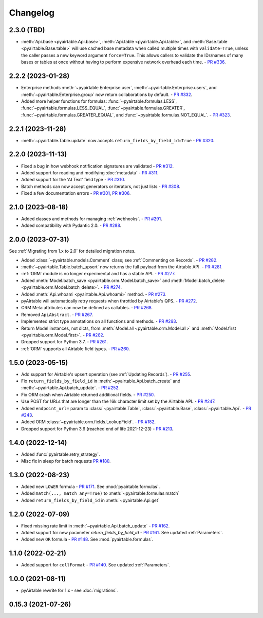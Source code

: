 =========
Changelog
=========

2.3.0 (TBD)
------------------------

* :meth:`Api.base <pyairtable.Api.base>`,
  :meth:`Api.table <pyairtable.Api.table>`,
  and :meth:`Base.table <pyairtable.Base.table>`
  will use cached base metadata when called multiple times with ``validate=True``,
  unless the caller passes a new keyword argument ``force=True``.
  This allows callers to validate the IDs/names of many bases or tables at once
  without having to perform expensive network overhead each time.
  - `PR #336 <https://github.com/gtalarico/pyairtable/pull/336>`_.

2.2.2 (2023-01-28)
------------------------

* Enterprise methods :meth:`~pyairtable.Enterprise.user`,
  :meth:`~pyairtable.Enterprise.users`, and :meth:`~pyairtable.Enterprise.group`
  now return collaborations by default.
  - `PR #332 <https://github.com/gtalarico/pyairtable/pull/332>`_.
* Added more helper functions for formulas:
  :func:`~pyairtable.formulas.LESS`,
  :func:`~pyairtable.formulas.LESS_EQUAL`,
  :func:`~pyairtable.formulas.GREATER`,
  :func:`~pyairtable.formulas.GREATER_EQUAL`,
  and
  :func:`~pyairtable.formulas.NOT_EQUAL`.
  - `PR #323 <https://github.com/gtalarico/pyairtable/pull/323>`_.

2.2.1 (2023-11-28)
------------------------

* :meth:`~pyairtable.Table.update` now accepts ``return_fields_by_field_id=True``
  - `PR #320 <https://github.com/gtalarico/pyairtable/pull/320>`_.

2.2.0 (2023-11-13)
------------------------

* Fixed a bug in how webhook notification signatures are validated
  - `PR #312 <https://github.com/gtalarico/pyairtable/pull/312>`_.
* Added support for reading and modifying :doc:`metadata`
  - `PR #311 <https://github.com/gtalarico/pyairtable/pull/311>`_.
* Added support for the 'AI Text' field type
  - `PR #310 <https://github.com/gtalarico/pyairtable/pull/310>`_.
* Batch methods can now accept generators or iterators, not just lists
  - `PR #308 <https://github.com/gtalarico/pyairtable/pull/308>`_.
* Fixed a few documentation errors -
  `PR #301 <https://github.com/gtalarico/pyairtable/pull/301>`_,
  `PR #306 <https://github.com/gtalarico/pyairtable/pull/306>`_.

2.1.0 (2023-08-18)
------------------------

* Added classes and methods for managing :ref:`webhooks`.
  - `PR #291 <https://github.com/gtalarico/pyairtable/pull/291>`_.
* Added compatibility with Pydantic 2.0.
  - `PR #288 <https://github.com/gtalarico/pyairtable/pull/288>`_.

2.0.0 (2023-07-31)
------------------------

See :ref:`Migrating from 1.x to 2.0` for detailed migration notes.

* Added :class:`~pyairtable.models.Comment` class; see :ref:`Commenting on Records`.
  - `PR #282 <https://github.com/gtalarico/pyairtable/pull/282>`_.
* :meth:`~pyairtable.Table.batch_upsert` now returns the full payload from the Airtable API.
  - `PR #281 <https://github.com/gtalarico/pyairtable/pull/281>`_.
* :ref:`ORM` module is no longer experimental and has a stable API.
  - `PR #277 <https://github.com/gtalarico/pyairtable/pull/277>`_.
* Added :meth:`Model.batch_save <pyairtable.orm.Model.batch_save>`
  and :meth:`Model.batch_delete <pyairtable.orm.Model.batch_delete>`.
  - `PR #274 <https://github.com/gtalarico/pyairtable/pull/277>`_.
* Added :meth:`Api.whoami <pyairtable.Api.whoami>` method.
  - `PR #273 <https://github.com/gtalarico/pyairtable/pull/273>`_.
* pyAirtable will automatically retry requests when throttled by Airtable's QPS.
  - `PR #272 <https://github.com/gtalarico/pyairtable/pull/272>`_.
* ORM Meta attributes can now be defined as callables.
  - `PR #268 <https://github.com/gtalarico/pyairtable/pull/268>`_.
* Removed ``ApiAbstract``.
  - `PR #267 <https://github.com/gtalarico/pyairtable/pull/267>`_.
* Implemented strict type annotations on all functions and methods.
  - `PR #263 <https://github.com/gtalarico/pyairtable/pull/263>`_.
* Return Model instances, not dicts, from
  :meth:`Model.all <pyairtable.orm.Model.all>` and :meth:`Model.first <pyairtable.orm.Model.first>`.
  - `PR #262 <https://github.com/gtalarico/pyairtable/pull/262>`_.
* Dropped support for Python 3.7.
  - `PR #261 <https://github.com/gtalarico/pyairtable/pull/261>`_.
* :ref:`ORM` supports all Airtable field types.
  - `PR #260 <https://github.com/gtalarico/pyairtable/pull/260>`_.

1.5.0 (2023-05-15)
-------------------------

* Add support for Airtable's upsert operation (see :ref:`Updating Records`).
  - `PR #255 <https://github.com/gtalarico/pyairtable/pull/255>`_.
* Fix ``return_fields_by_field_id`` in :meth:`~pyairtable.Api.batch_create` and :meth:`~pyairtable.Api.batch_update`.
  - `PR #252 <https://github.com/gtalarico/pyairtable/pull/252>`_.
* Fix ORM crash when Airtable returned additional fields.
  - `PR #250 <https://github.com/gtalarico/pyairtable/pull/250>`_.
* Use POST for URLs that are longer than the 16k character limit set by the Airtable API.
  - `PR #247 <https://github.com/gtalarico/pyairtable/pull/247>`_.
* Added ``endpoint_url=`` param to :class:`~pyairtable.Table`, :class:`~pyairtable.Base`, :class:`~pyairtable.Api`.
  - `PR #243 <https://github.com/gtalarico/pyairtable/pull/243>`_.
* Added ORM :class:`~pyairtable.orm.fields.LookupField`.
  - `PR #182 <https://github.com/gtalarico/pyairtable/pull/182>`_.
* Dropped support for Python 3.6 (reached end of life 2021-12-23)
  - `PR #213 <https://github.com/gtalarico/pyairtable/pull/213>`_.

1.4.0 (2022-12-14)
-------------------------

* Added :func:`pyairtable.retry_strategy`.
* Misc fix in sleep for batch requests `PR #180 <https://github.com/gtalarico/pyairtable/pull/180>`_.

1.3.0 (2022-08-23)
-------------------------

* Added new ``LOWER`` formula - `PR #171 <https://github.com/gtalarico/pyairtable/pull/171>`_. See :mod:`pyairtable.formulas`.
* Added ``match(..., match_any=True)`` to :meth:`~pyairtable.formulas.match`
* Added ``return_fields_by_field_id`` in :meth:`~pyairtable.Api.get`

1.2.0 (2022-07-09)
-------------------------

* Fixed missing rate limit in :meth:`~pyairtable.Api.batch_update` - `PR #162 <https://github.com/gtalarico/pyairtable/pull/162>`_.
* Added support for new parameter `return_fields_by_field_id` - `PR #161 <https://github.com/gtalarico/pyairtable/pull/161>`_. See updated :ref:`Parameters`.
* Added new ``OR`` formula - `PR #148 <https://github.com/gtalarico/pyairtable/pull/148>`_. See :mod:`pyairtable.formulas`.

1.1.0 (2022-02-21)
-------------------------

* Added support for ``cellFormat`` - `PR #140 <https://github.com/gtalarico/pyairtable/pull/140>`_.  See updated :ref:`Parameters`.


1.0.0 (2021-08-11)
-------------------------

* pyAirtable rewrite for 1.x - see :doc:`migrations`.

0.15.3 (2021-07-26)
-------------------------
